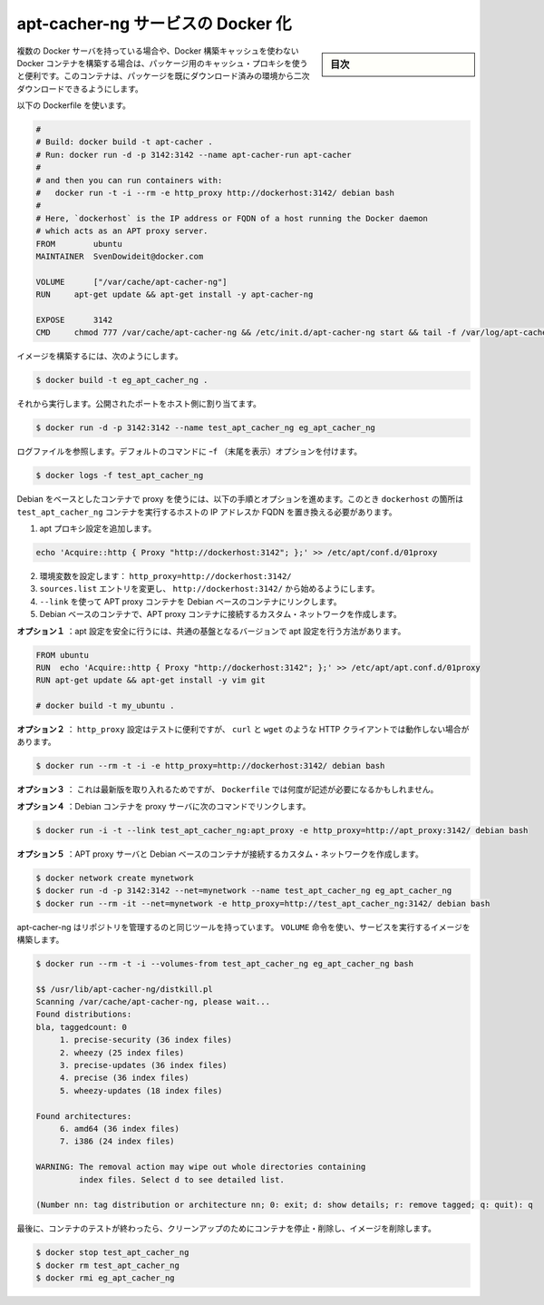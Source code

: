 .. -*- coding: utf-8 -*-
.. URL: https://docs.docker.com/engine/extend/examples/apt-cacher-ng/
.. SOURCE: https://github.com/docker/docker/blob/master/docs/examples/apt-cacher-ng.md
   doc version: 1.12
      https://github.com/docker/docker/commits/master/docs/examples/apt-cacher-ng.md
.. check date: 2016/06/13
.. Commits on Jun 20, 2016 8aba9fd3ec776fa419ea504982e9bc12b6427f22
.. ---------------------------------------------------------------

.. Dockerizing an apt-cacher-ng service

.. _dockerizing-an-apt-cacher-ng-service:

========================================
apt-cacher-ng サービスの Docker 化
========================================

.. sidebar:: 目次

   .. contents:: 
       :depth: 3
       :local:

..     Note: - If you don’t like sudo then see Giving non-root access. - If you’re using OS X or docker via TCP then you shouldn’t use sudo.

   ``sudo`` が好きでなければ、 :ref:`giving-non-root-access` をご覧ください。OS X を使っている場合や docker を TCP 経由で使っている場合は、 sudo を使う必要がありません。

.. When you have multiple Docker servers, or build unrelated Docker containers which can’t make use of the Docker build cache, it can be useful to have a caching proxy for your packages. This container makes the second download of any package almost instant.

複数の Docker サーバを持っている場合や、Docker 構築キャッシュを使わない Docker コンテナを構築する場合は、パッケージ用のキャッシュ・プロキシを使うと便利です。このコンテナは、パッケージを既にダウンロード済みの環境から二次ダウンロードできるようにします。

.. Use the following Dockerfile:

以下の Dockerfile を使います。

.. code-block:: bash

   #
   # Build: docker build -t apt-cacher .
   # Run: docker run -d -p 3142:3142 --name apt-cacher-run apt-cacher
   #
   # and then you can run containers with:
   #   docker run -t -i --rm -e http_proxy http://dockerhost:3142/ debian bash
   #
   # Here, `dockerhost` is the IP address or FQDN of a host running the Docker daemon
   # which acts as an APT proxy server.
   FROM        ubuntu
   MAINTAINER  SvenDowideit@docker.com
   
   VOLUME      ["/var/cache/apt-cacher-ng"]
   RUN     apt-get update && apt-get install -y apt-cacher-ng
   
   EXPOSE      3142
   CMD     chmod 777 /var/cache/apt-cacher-ng && /etc/init.d/apt-cacher-ng start && tail -f /var/log/apt-cacher-ng/*

.. To build the image using:

イメージを構築するには、次のようにします。

.. code-block:: bash

   $ docker build -t eg_apt_cacher_ng .

.. Then run it, mapping the exposed port to one on the host

それから実行します。公開されたポートをホスト側に割り当てます。

.. code-block:: bash

   $ docker run -d -p 3142:3142 --name test_apt_cacher_ng eg_apt_cacher_ng

.. To see the logfiles that are tailed in the default command, you can use:

ログファイルを参照します。デフォルトのコマンドに ``ｰf`` （末尾を表示）オプションを付けます。

.. code-block:: bash

   $ docker logs -f test_apt_cacher_ng

.. To get your Debian-based containers to use the proxy, you have following options. Note that you must replace dockerhost with the IP address or FQDN of the host running the test_apt_cacher_ng container.

Debian をベースとしたコンテナで proxy を使うには、以下の手順とオプションを進めます。このとき ``dockerhost``  の箇所は ``test_apt_cacher_ng`` コンテナを実行するホストの IP アドレスか FQDN を置き換える必要があります。

..    Add an apt Proxy setting echo 'Acquire::http { Proxy "http://dockerhost:3142"; };' >> /etc/apt/conf.d/01proxy
    Set an environment variable: http_proxy=http://dockerhost:3142/
    Change your sources.list entries to start with http://dockerhost:3142/

1. apt プロキシ設定を追加します。

.. code-block:: bash

   echo 'Acquire::http { Proxy "http://dockerhost:3142"; };' >> /etc/apt/conf.d/01proxy

2. 環境変数を設定します： ``http_proxy=http://dockerhost:3142/``

3. ``sources.list`` エントリを変更し、 ``http://dockerhost:3142/`` から始めるようにします。

4. ``--link`` を使って APT proxy コンテナを Debian ベースのコンテナにリンクします。

5. Debian ベースのコンテナで、APT proxy コンテナに接続するカスタム・ネットワークを作成します。

.. Option 1 injects the settings safely into your apt configuration in a local version of a common base:

**オプション１** ：apt 設定を安全に行うには、共通の基盤となるバージョンで apt 設定を行う方法があります。

.. code-block:: bash

   FROM ubuntu
   RUN  echo 'Acquire::http { Proxy "http://dockerhost:3142"; };' >> /etc/apt/apt.conf.d/01proxy
   RUN apt-get update && apt-get install -y vim git
   
   # docker build -t my_ubuntu .

.. Option 2 is good for testing, but will break other HTTP clients which obey http_proxy, such as curl, wget and others:

**オプション２** ： ``http_proxy`` 設定はテストに便利ですが、 ``curl`` と ``wget``  のような HTTP クライアントでは動作しない場合があります。

.. code-block:: bash

   $ docker run --rm -t -i -e http_proxy=http://dockerhost:3142/ debian bash

.. Option 3 is the least portable, but there will be times when you might need to do it and you can do it from your Dockerfile too.

**オプション３** ： これは最新版を取り入れるためですが、 ``Dockerfile`` では何度が記述が必要になるかもしれません。

.. Option 4  links Debian-containers to the proxy server using following command:

**オプション４** ：Debian コンテナを proxy サーバに次のコマンドでリンクします。

.. code-block:: bash

   $ docker run -i -t --link test_apt_cacher_ng:apt_proxy -e http_proxy=http://apt_proxy:3142/ debian bash

.. **Option 5** creates a custom network of APT proxy server and Debian-based containers:

**オプション５** ：APT proxy サーバと Debian ベースのコンテナが接続するカスタム・ネットワークを作成します。

.. code-block:: bash

   $ docker network create mynetwork
   $ docker run -d -p 3142:3142 --net=mynetwork --name test_apt_cacher_ng eg_apt_cacher_ng
   $ docker run --rm -it --net=mynetwork -e http_proxy=http://test_apt_cacher_ng:3142/ debian bash





.. Apt-cacher-ng has some tools that allow you to manage the repository, and they can be used by leveraging the VOLUME instruction, and the image we built to run the service:

apt-cacher-ng はリポジトリを管理するのと同じツールを持っています。 ``VOLUME`` 命令を使い、サービスを実行するイメージを構築します。

.. code-block:: bash

   $ docker run --rm -t -i --volumes-from test_apt_cacher_ng eg_apt_cacher_ng bash
   
   $$ /usr/lib/apt-cacher-ng/distkill.pl
   Scanning /var/cache/apt-cacher-ng, please wait...
   Found distributions:
   bla, taggedcount: 0
        1. precise-security (36 index files)
        2. wheezy (25 index files)
        3. precise-updates (36 index files)
        4. precise (36 index files)
        5. wheezy-updates (18 index files)
   
   Found architectures:
        6. amd64 (36 index files)
        7. i386 (24 index files)
   
   WARNING: The removal action may wipe out whole directories containing
            index files. Select d to see detailed list.
   
   (Number nn: tag distribution or architecture nn; 0: exit; d: show details; r: remove tagged; q: quit): q

.. Finally, clean up after your test by stopping and removing the container, and then removing the image.

最後に、コンテナのテストが終わったら、クリーンアップのためにコンテナを停止・削除し、イメージを削除します。

.. code-block:: bash

   $ docker stop test_apt_cacher_ng
   $ docker rm test_apt_cacher_ng
   $ docker rmi eg_apt_cacher_ng

.. seealso:: 

   Dockerizing an apt-cacher-ng service
      https://docs.docker.com/engine/examples/apt-cacher-ng/

